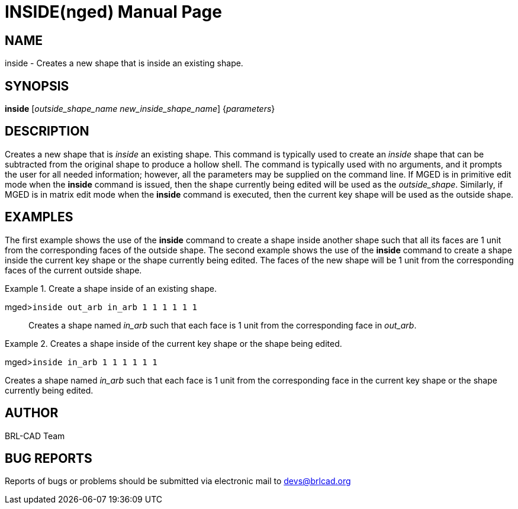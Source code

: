 = INSIDE(nged)
BRL-CAD Team
ifndef::site-gen-antora[:doctype: manpage]
:man manual: BRL-CAD User Commands
:man source: BRL-CAD
:page-layout: base

== NAME

inside - Creates a new shape that is inside an existing shape.
   

== SYNOPSIS

*inside* [_outside_shape_name new_inside_shape_name_] {_parameters_}

== DESCRIPTION

Creates a new shape that is _inside_ an existing shape. This command is typically used to create an _inside_ shape that can be subtracted from the original shape to produce a hollow shell. The command is typically used with no arguments, and it prompts the user for all needed information; however, all the parameters may be supplied on the command line. If MGED is in primitive edit mode when the [cmd]*inside* command is issued, then the shape currently being edited will be used as the __outside_shape__.  Similarly, if MGED is in matrix edit mode when the [cmd]*inside* command is executed, then the current key shape will be used as the outside shape. 

== EXAMPLES

The first example shows the use of the [cmd]*inside* command to create a shape inside 	another shape such that all its faces are 1 unit from the corresponding faces of the outside shape. The 	second example shows the use of the [cmd]*inside* command to create a shape inside the current 	key shape or the shape currently being edited. The faces of the new shape will be 1 unit from the 	corresponding faces of the current outside shape. 

.Create a shape inside of an existing shape.
====

[prompt]#mged>#[ui]`inside out_arb in_arb 1 1 1 1 1 1`::
Creates a shape named _in_arb_ such that each face is 1 unit from the 				corresponding face in __out_arb__. 
====

.Creates a shape inside of the current key shape or the shape being edited.
====
[prompt]#mged>#[ui]`inside in_arb 1 1 1 1 1 1`

Creates a shape named _in_arb_ such that each face is 1 unit from the corresponding 	  face in the current key shape or the shape currently being edited. 
====

== AUTHOR

BRL-CAD Team

== BUG REPORTS

Reports of bugs or problems should be submitted via electronic mail to mailto:devs@brlcad.org[]